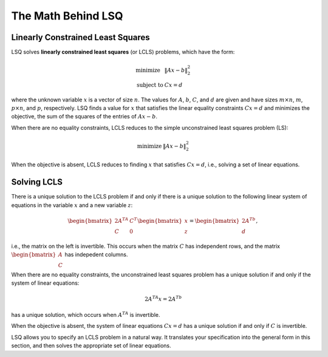 ===================
The Math Behind LSQ
===================

Linearly Constrained Least Squares
==================================
LSQ solves **linearly constrained least squares** (or LCLS) problems,
which have the form:

  .. math::
    \begin{array}{ll}
      \mbox{minimize} & \|Ax - b\|_2^2 \\
      \mbox{subject to} & Cx = d
    \end{array}

where the unknown variable :math:`x` is a vector of size :math:`n`. The values for
:math:`A`, :math:`b`, :math:`C`, and :math:`d` are given and have sizes
:math:`m\times n`, :math:`m`, :math:`p\times n`, and :math:`p`,
respectively.
LSQ finds a value for :math:`x` that satisfies the linear equality
constraints :math:`Cx = d` and minimizes the objective, the sum of the squares of
the entries of :math:`Ax - b`.

When there are no equality constraints, LCLS reduces to the simple unconstrained
least squares problem (LS):

  .. math::
    \begin{array}{ll}
      \mbox{minimize}  & \|Ax-b\|_2^2
    \end{array}

When the objective is absent, LCLS reduces to finding :math:`x` that satisfies
:math:`Cx=d`, i.e., solving a set of linear equations.

.. _solving-lcls:

Solving LCLS
============
There is a unique solution to the LCLS problem if and only if there is a
unique solution to the following linear system of equations in the variable
:math:`x` and a new variable :math:`z`:

  .. math::
    \begin{bmatrix} 2A^TA & C^T \\ C & 0 \end{bmatrix}
    \begin{bmatrix} x \\ z \end{bmatrix} =
    \begin{bmatrix} 2A^Tb \\ d \end{bmatrix},

i.e., the matrix on the left is invertible. This occurs when the matrix
:math:`C` has independent rows, and the matrix
:math:`\begin{bmatrix} A\\ C\end{bmatrix}` has indepedent columns.

When there are no equality constraints, the unconstrained least squares problem
has a unique solution if and only if the system of linear equations:

  .. math::
    2A^TA x = 2A^Tb

has a unique solution, which occurs when :math:`A^TA` is invertible.

When the objective is absent, the system of linear equations :math:`Cx = d` has
a unique solution if and only if :math:`C` is invertible.

LSQ allows you to specify an LCLS problem in a natural way.  It translates your
specification into the general form in this section, and then solves the
appropriate set of linear equations.
